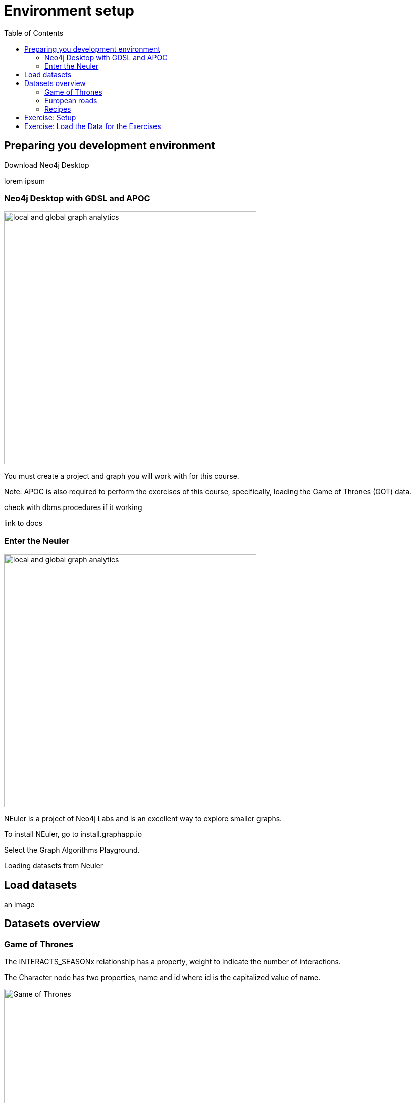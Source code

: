 = Environment setup
:slug: nn-iga-40-environment-setup
:doctype: book
:toc: left
:toclevels: 4
:imagesdir: ../images
:module-next-title: Graph Management

== Preparing you development environment

Download Neo4j Desktop

lorem ipsum

=== Neo4j Desktop with GDSL and APOC
// Change the picture
image::local-global-computation.png[local and global graph analytics,width=500, align=center]


You must create a project and graph you will work with for this course.

Note: APOC is also required to perform the exercises of this course, specifically, loading the Game of Thrones (GOT) data.

check with dbms.procedures if it working

link to docs

=== Enter the Neuler

image::enter-neuler.png[local and global graph analytics,width=500, align=center]


NEuler is a project of Neo4j Labs and is an excellent way to explore smaller graphs.

To install NEuler, go to install.graphapp.io

Select the Graph Algorithms Playground.

Loading datasets from Neuler

== Load datasets

an image

== Datasets overview

=== Game of Thrones

The INTERACTS_SEASONx relationship has a property, weight to indicate the number of interactions.

The Character node has two properties, name and id where id is the capitalized value of name.

image::got.png[Game of Thrones,width=500, align=center]

Network of thrones site.

=== European roads

The EROAD relationship has three properties, distance, road_number, and watercrossing.

The Place node has multiple properties, name and countryCode.


image::european-roads.png[European Roads,width=500, align=center]

European roads site

=== Recipes 

Recipe and ingredients

== Exercise: Setup

Before performing the exercises for this course, you must:

. Install Neo4j Desktop.

ifdef::backend-html5,backend-pdf[]
These videos show how to install and get started using Neo4j Desktop.
endif::[]

ifdef::backend-html5[]
.If using OS X
[%collapsible%open]
====
video::cTZ_Z3KfLyE[youtube,width=560,height=315]
====

.If using Linux
[%collapsible]
====
video::pvjsxc_MdIw[youtube,width=560,height=315]
====

.If using Windows
[%collapsible]
====
video::RSbhmVF_ccs[youtube,width=560,height=315]
====
endif::[]

ifdef::backend-pdf[]
If using OS X:

https://youtu.be/cTZ_Z3KfLyE

If using Linux:

https://youtu.be/pvjsxc_MdIw

If using Windows:

https://youtu.be/RSbhmVF_ccs
endif::[]

ifdef::backend-html5,backend-pdf[]
[NOTE]
Before you install on Windows, make sure you have the latest version of PowerShell installed.
endif::[]

[start=2]
. In Neo4j Desktop, create a project for this course named *Graph Algos*.
. In the *Graph Algos* project, create a local 4.1 database.
. Install the *APOC* and *Graph Data Science plugins*:
.. Click the *Manage* area for the database.
.. Select the *Plugins* tab.
.. Install the *APOC* plugin.
.. Install the *Graph Data Science* plugin.
. Start the database
. Install *Graph Data Science Playground*:
.. Open the *Graph Apps* pane in the left panel.
.. Double-click *Graph Apps Gallery*, a new window opens.
.. Click the link for the Graph Data Science Playground install  as shown here:

image::GDSPlaygroundInstall.jpg[Graph Data Science Playground Install,width=500, align=center]

[start=4]
.. A new browser tab should open for this address.
.. Copy this address to your clipboard. It should be: https://neo.jfrog.io/neo/api/npm/npm/neuler.
.. In the left *Graph Apps* panel, paste this address in the *Install* field at the bottom.
.. Click *Install*.
.. The *Graph Data Science Graph Playground* Graph App should now appear in the left pane.

[start =6]
. Start the *Graph Data Science Graph Playground* Graph App:
.. Double-click *Graph Data Science Graph Playground*  app in the left pane to start it.
.. Once started, it should open a new window as follows:

image::GDSPlaygroundStarted.png[Graph Data Science Playground Started,width=500, align=center]


[.student-exercise]
== Exercise: Load the Data for the Exercises

In the query edit pane of Neo4j Browser, execute the browser command:

kbd:[:4.0-intro-graph-algos-exercises]

and follow the instructions for *Load the Data for the Exercises*.

[NOTE]
This exercise has 2 steps.
Estimated time to complete: 10 minutes.


// this page of the browser guide will have them load the data?
